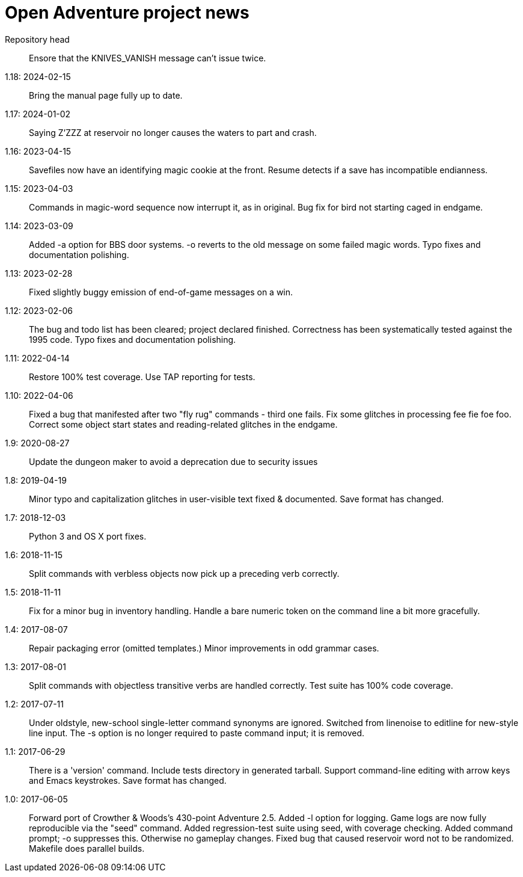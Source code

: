 = Open Adventure project news =
// SPDX-FileCopyrightText: (C) Eric S. Raymond <esr@thyrsus.com>
// SPDX-License-Identifier: CC-BY-4.0

Repository head::
  Ensore that the KNIVES_VANISH message can't issue twice.

1.18: 2024-02-15::
  Bring the manual page fully up to date.

1.17: 2024-01-02::
  Saying Z'ZZZ at reservoir no longer causes the waters to part and crash.

1.16: 2023-04-15::
  Savefiles now have an identifying magic cookie at the front.
  Resume detects if a save has incompatible endianness.

1.15: 2023-04-03::
  Commands in magic-word sequence now interrupt it, as in original.
  Bug fix for bird not starting caged in endgame.

1.14: 2023-03-09::
  Added -a option for BBS door systems.
  -o reverts to the old message on some failed magic words. 
  Typo fixes and documentation polishing.

1.13: 2023-02-28::
  Fixed slightly buggy emission of end-of-game messages on a win.

1.12: 2023-02-06::
  The bug and todo list has been cleared; project declared finished.
  Correctness has been systematically tested against the 1995 code.
  Typo fixes and documentation polishing.

1.11: 2022-04-14::
  Restore 100% test coverage.
  Use TAP reporting for tests.

1.10: 2022-04-06::
  Fixed a bug that manifested after two "fly rug" commands - third one fails.
  Fix some glitches in processing fee fie foe foo.
  Correct some object start states and reading-related glitches in the endgame.

1.9: 2020-08-27::
  Update the dungeon maker to avoid a deprecation due to security issues

1.8: 2019-04-19::
  Minor typo and capitalization glitches in user-visible text fixed & documented.
  Save format has changed.

1.7: 2018-12-03::
  Python 3 and OS X port fixes.

1.6: 2018-11-15::
  Split commands with verbless objects now pick up a preceding verb correctly.

1.5: 2018-11-11::
  Fix for a minor bug in inventory handling.
  Handle a bare numeric token on the command line a bit more gracefully.

1.4: 2017-08-07::
  Repair packaging error (omitted templates.)
  Minor improvements in odd grammar cases.

1.3: 2017-08-01::
  Split commands with objectless transitive verbs are handled correctly.
  Test suite has 100% code coverage.

1.2: 2017-07-11::
  Under oldstyle, new-school single-letter command synonyms are ignored.
  Switched from linenoise to editline for new-style line input.
  The -s option is no longer required to paste command input; it is removed.

1.1: 2017-06-29::
  There is a 'version' command.
  Include tests directory in generated tarball.
  Support command-line editing with arrow keys and Emacs keystrokes.
  Save format has changed.

1.0: 2017-06-05::
  Forward port of Crowther & Woods's 430-point Adventure 2.5.
  Added -l option for logging.
  Game logs are now fully reproducible via the "seed" command.
  Added regression-test suite using seed, with coverage checking.
  Added command prompt; -o suppresses this. Otherwise no gameplay changes.
  Fixed bug that caused reservoir word not to be randomized.
  Makefile does parallel builds.
